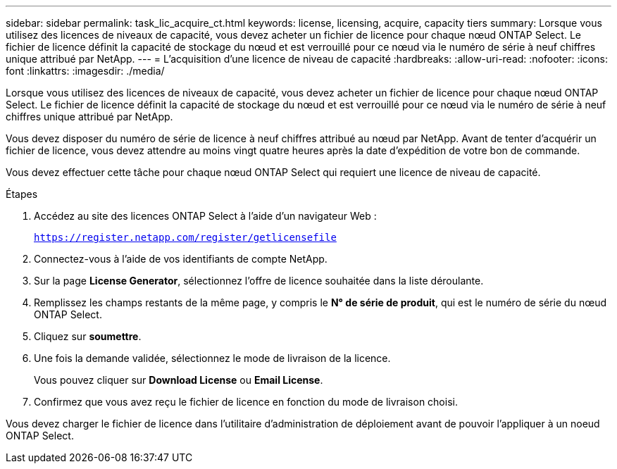 ---
sidebar: sidebar 
permalink: task_lic_acquire_ct.html 
keywords: license, licensing, acquire, capacity tiers 
summary: Lorsque vous utilisez des licences de niveaux de capacité, vous devez acheter un fichier de licence pour chaque nœud ONTAP Select. Le fichier de licence définit la capacité de stockage du nœud et est verrouillé pour ce nœud via le numéro de série à neuf chiffres unique attribué par NetApp. 
---
= L'acquisition d'une licence de niveau de capacité
:hardbreaks:
:allow-uri-read: 
:nofooter: 
:icons: font
:linkattrs: 
:imagesdir: ./media/


[role="lead"]
Lorsque vous utilisez des licences de niveaux de capacité, vous devez acheter un fichier de licence pour chaque nœud ONTAP Select. Le fichier de licence définit la capacité de stockage du nœud et est verrouillé pour ce nœud via le numéro de série à neuf chiffres unique attribué par NetApp.

Vous devez disposer du numéro de série de licence à neuf chiffres attribué au nœud par NetApp. Avant de tenter d'acquérir un fichier de licence, vous devez attendre au moins vingt quatre heures après la date d'expédition de votre bon de commande.

Vous devez effectuer cette tâche pour chaque nœud ONTAP Select qui requiert une licence de niveau de capacité.

.Étapes
. Accédez au site des licences ONTAP Select à l'aide d'un navigateur Web :
+
`https://register.netapp.com/register/getlicensefile`

. Connectez-vous à l'aide de vos identifiants de compte NetApp.
. Sur la page *License Generator*, sélectionnez l'offre de licence souhaitée dans la liste déroulante.
. Remplissez les champs restants de la même page, y compris le *N° de série de produit*, qui est le numéro de série du nœud ONTAP Select.
. Cliquez sur *soumettre*.
. Une fois la demande validée, sélectionnez le mode de livraison de la licence.
+
Vous pouvez cliquer sur *Download License* ou *Email License*.

. Confirmez que vous avez reçu le fichier de licence en fonction du mode de livraison choisi.


Vous devez charger le fichier de licence dans l'utilitaire d'administration de déploiement avant de pouvoir l'appliquer à un noeud ONTAP Select.
